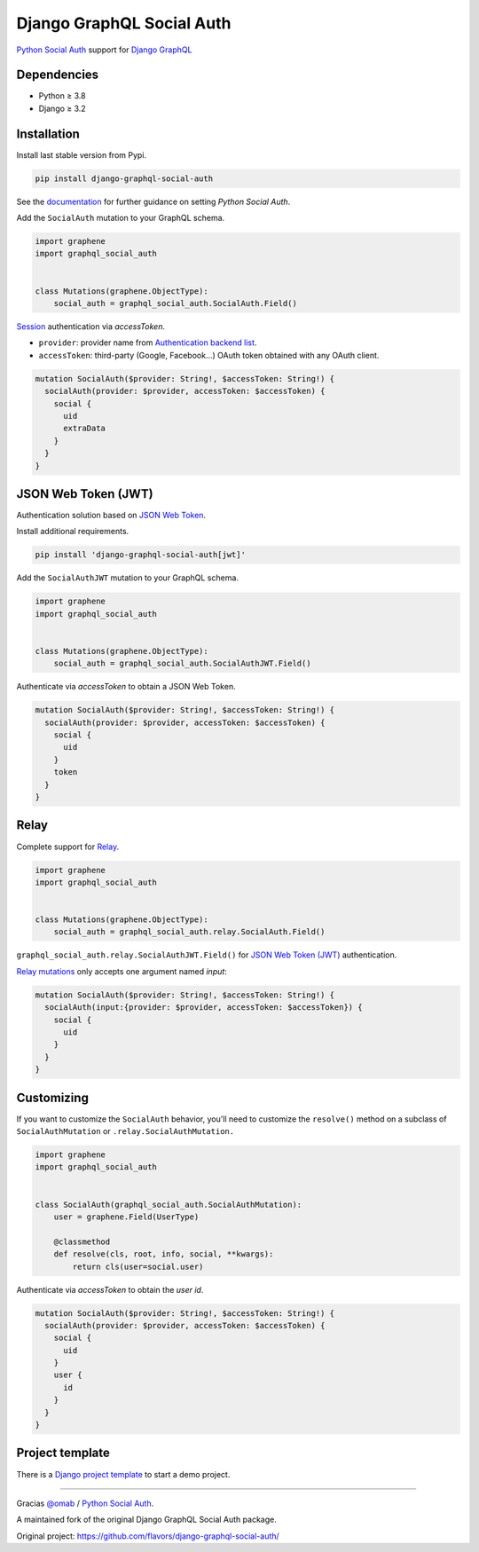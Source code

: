 Django GraphQL Social Auth
==========================

`Python Social Auth`_ support for `Django GraphQL`_

.. _Django GraphQL: https://github.com/graphql-python/graphene-django


Dependencies
------------

* Python ≥ 3.8
* Django ≥ 3.2


Installation
------------

Install last stable version from Pypi.

.. code:: sh

    pip install django-graphql-social-auth


See the `documentation`_ for further guidance on setting *Python Social Auth*.

.. _documentation: http://python-social-auth.readthedocs.io/en/latest/configuration/django.html

Add the ``SocialAuth`` mutation to your GraphQL schema.

.. code:: python

    import graphene
    import graphql_social_auth


    class Mutations(graphene.ObjectType):
        social_auth = graphql_social_auth.SocialAuth.Field()

`Session`_ authentication via *accessToken*.

.. _Session: https://docs.djangoproject.com/en/2.0/topics/http/sessions/

- ``provider``: provider name from `Authentication backend list`_.
- ``accessToken``: third-party (Google, Facebook...) OAuth token obtained with any OAuth client.

.. _Authentication backend list: https://github.com/Ademic2022/django-graphene-social-auth/wiki/Authentication-backends

.. code:: graphql

    mutation SocialAuth($provider: String!, $accessToken: String!) {
      socialAuth(provider: $provider, accessToken: $accessToken) {
        social {
          uid
          extraData
        }
      }
    }


JSON Web Token (JWT)
--------------------

Authentication solution based on `JSON Web Token`_.

.. _JSON Web Token: https://jwt.io/

Install additional requirements.

.. code:: sh

    pip install 'django-graphql-social-auth[jwt]'


Add the ``SocialAuthJWT`` mutation to your GraphQL schema.

.. code:: python

    import graphene
    import graphql_social_auth


    class Mutations(graphene.ObjectType):
        social_auth = graphql_social_auth.SocialAuthJWT.Field()


Authenticate via *accessToken* to obtain a JSON Web Token.

.. code:: graphql

    mutation SocialAuth($provider: String!, $accessToken: String!) {
      socialAuth(provider: $provider, accessToken: $accessToken) {
        social {
          uid
        }
        token
      }
    }


Relay
-----

Complete support for `Relay`_.

.. _Relay: https://facebook.github.io/relay/

.. code:: python

    import graphene
    import graphql_social_auth


    class Mutations(graphene.ObjectType):
        social_auth = graphql_social_auth.relay.SocialAuth.Field()

``graphql_social_auth.relay.SocialAuthJWT.Field()`` for `JSON Web Token (JWT)`_ authentication.

`Relay mutations`_ only accepts one argument named *input*:

.. _Relay mutations: https://facebook.github.io/relay/graphql/mutations.htm

.. code:: graphql

    mutation SocialAuth($provider: String!, $accessToken: String!) {
      socialAuth(input:{provider: $provider, accessToken: $accessToken}) {
        social {
          uid
        }
      }
    }


Customizing
-----------

If you want to customize the ``SocialAuth`` behavior, you'll need to customize the ``resolve()`` method on a subclass of ``SocialAuthMutation`` or ``.relay.SocialAuthMutation.``

.. code:: python

    import graphene
    import graphql_social_auth


    class SocialAuth(graphql_social_auth.SocialAuthMutation):
        user = graphene.Field(UserType)

        @classmethod
        def resolve(cls, root, info, social, **kwargs):
            return cls(user=social.user)


Authenticate via *accessToken* to obtain the *user id*.

.. code:: graphql

    mutation SocialAuth($provider: String!, $accessToken: String!) {
      socialAuth(provider: $provider, accessToken: $accessToken) {
        social {
          uid
        }
        user {
          id
        }
      }
    }


Project template
----------------

There is a `Django project template`_ to start a demo project.

.. _Django project template: https://github.com/ice-creams/graphql-social-auth-template

----

Gracias `@omab`_ / `Python Social Auth`_.

.. _@omab: https://github.com/omab
.. _Python Social Auth: http://python-social-auth.readthedocs.io/


.. |Pypi| image:: https://img.shields.io/pypi/v/django-graphql-social-auth.svg
   :target: https://pypi.python.org/pypi/django-graphql-social-auth

.. |Wheel| image:: https://img.shields.io/pypi/wheel/django-graphql-social-auth.svg
   :target: https://pypi.python.org/pypi/django-graphql-social-auth


A maintained fork of the original Django GraphQL Social Auth package.

Original project: https://github.com/flavors/django-graphql-social-auth/
